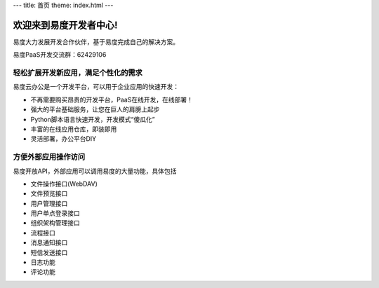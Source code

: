 ﻿---
title: 首页
theme: index.html
---

==============================
欢迎来到易度开发者中心!
==============================

易度大力发展开发合作伙伴，基于易度完成自己的解决方案。

易度PaaS开发交流群：62429106 


轻松扩展开发新应用，满足个性化的需求
==========================================================

易度云办公是一个开发平台，可以用于企业应用的快速开发：

- 不再需要购买昂贵的开发平台，PaaS在线开发，在线部署！
- 强大的平台基础服务，让您在巨人的肩膀上起步
- Python脚本语言快速开发，开发模式“傻瓜化”
- 丰富的在线应用仓库，即装即用
- 灵活部署，办公平台DIY

方便外部应用操作访问
======================================================

易度开放API，外部应用可以调用易度的大量功能，具体包括

- 文件操作接口(WebDAV)
- 文件预览接口
- 用户管理接口
- 用户单点登录接口
- 组织架构管理接口
- 流程接口
- 消息通知接口
- 短信发送接口
- 日志功能
- 评论功能
